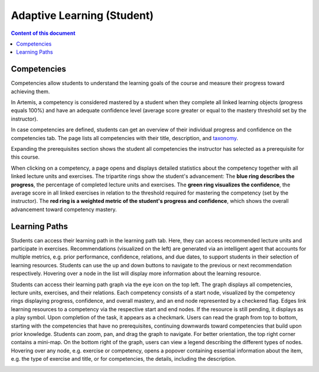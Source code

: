 Adaptive Learning (Student)
===========================

.. contents:: Content of this document
    :local:
    :depth: 2

.. _competencies_student:

Competencies
------------
Competencies allow students to understand the learning goals of the course and measure their progress toward achieving them.

In Artemis, a competency is considered mastered by a student when they complete all linked learning objects (progress equals 100%) and have an adequate confidence level (average score greater or equal to the mastery threshold set by the instructor).

In case competencies are defined, students can get an overview of their individual progress and confidence on the competencies tab.
The page lists all competencies with their title, description, and `taxonomy <https://en.wikipedia.org/wiki/Bloom%27s_taxonomy>`_.

Expanding the prerequisites section shows the student all competencies the instructor has selected as a prerequisite for this course.

|students-learning-goals-statistics|

When clicking on a competency, a page opens and displays detailed statistics about the competency together with all linked lecture units and exercises.
The tripartite rings show the student's advancement:
The **blue ring describes the progress**, the percentage of completed lecture units and exercises.
The **green ring visualizes the confidence**, the average score in all linked exercises in relation to the threshold required for mastering the competency (set by the instructor).
The **red ring is a weighted metric of the student's progress and confidence**, which shows the overall advancement toward competency mastery.

|students-learning-goals-statistics-detail|

.. _learning_paths_student:

Learning Paths
--------------

Students can access their learning path in the learning path tab. Here, they can access recommended lecture units and participate in exercises.
Recommendations (visualized on the left) are generated via an intelligent agent that accounts for multiple metrics, e.g. prior performance, confidence, relations, and due dates, to support students in their selection of learning resources.
Students can use the up and down buttons to navigate to the previous or next recommendation respectively. Hovering over a node in the list will display more information about the learning resource.

|students-learning-path-participation|

Students can access their learning path graph via the eye icon on the top left. The graph displays all competencies, lecture units, exercises, and their relations. Each competency consists of a start node, visualized by the competency rings displaying progress, confidence, and overall mastery, and an end node represented by a checkered flag. Edges link learning resources to a competency via the respective start and end nodes. If the resource is still pending, it displays as a play symbol. Upon completion of the task, it appears as a checkmark.
Users can read the graph from top to bottom, starting with the competencies that have no prerequisites, continuing downwards toward competencies that build upon prior knowledge. Students can zoom, pan, and drag the graph to navigate. For better orientation, the top right corner contains a mini-map.
On the bottom right of the graph, users can view a legend describing the different types of nodes.
Hovering over any node, e.g. exercise or competency, opens a popover containing essential information about the item, e.g. the type of exercise and title, or for competencies, the details, including the description.

|students-learning-path-graph|

.. |students-learning-goals-statistics| image:: student/students-learning-goals-statistics.png
    :width: 1000
.. |students-learning-goals-statistics-detail| image:: student/students-learning-goals-statistics-detail.png
    :width: 1000
.. |students-learning-path-participation| image:: student/students-learning-path-participation.png
    :width: 1000
.. |students-learning-path-graph| image:: student/students-learning-path-graph.png
    :width: 1000
